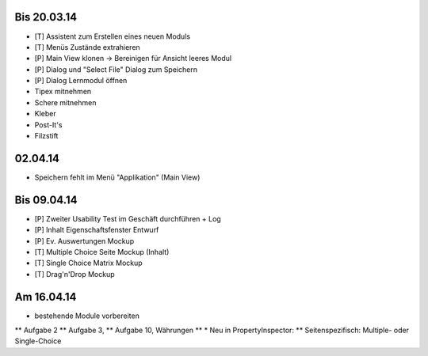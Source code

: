 Bis 20.03.14
============

* [T] Assistent zum Erstellen eines neuen Moduls
* [T] Menüs Zustände extrahieren
* [P] Main View klonen -> Bereinigen für Ansicht leeres Modul
* [P] Dialog und "Select File" Dialog zum Speichern
* [P] Dialog Lernmodul öffnen
* Tipex mitnehmen
* Schere mitnehmen
* Kleber
* Post-It's
* Filzstift


02.04.14
========

* Speichern fehlt im Menü "Applikation" (Main View)


Bis 09.04.14
============

* [P] Zweiter Usability Test im Geschäft durchführen + Log
* [P] Inhalt Eigenschaftsfenster Entwurf
* [P] Ev. Auswertungen Mockup
* [T] Multiple Choice Seite Mockup (Inhalt)
* [T] Single Choice Matrix Mockup
* [T] Drag'n'Drop Mockup

Am 16.04.14
===========
* bestehende Module vorbereiten
** Aufgabe 2
** Aufgabe 3, 
** Aufgabe 10, Währungen
** 
* Neu in PropertyInspector:
** Seitenspezifisch: Multiple- oder Single-Choice
